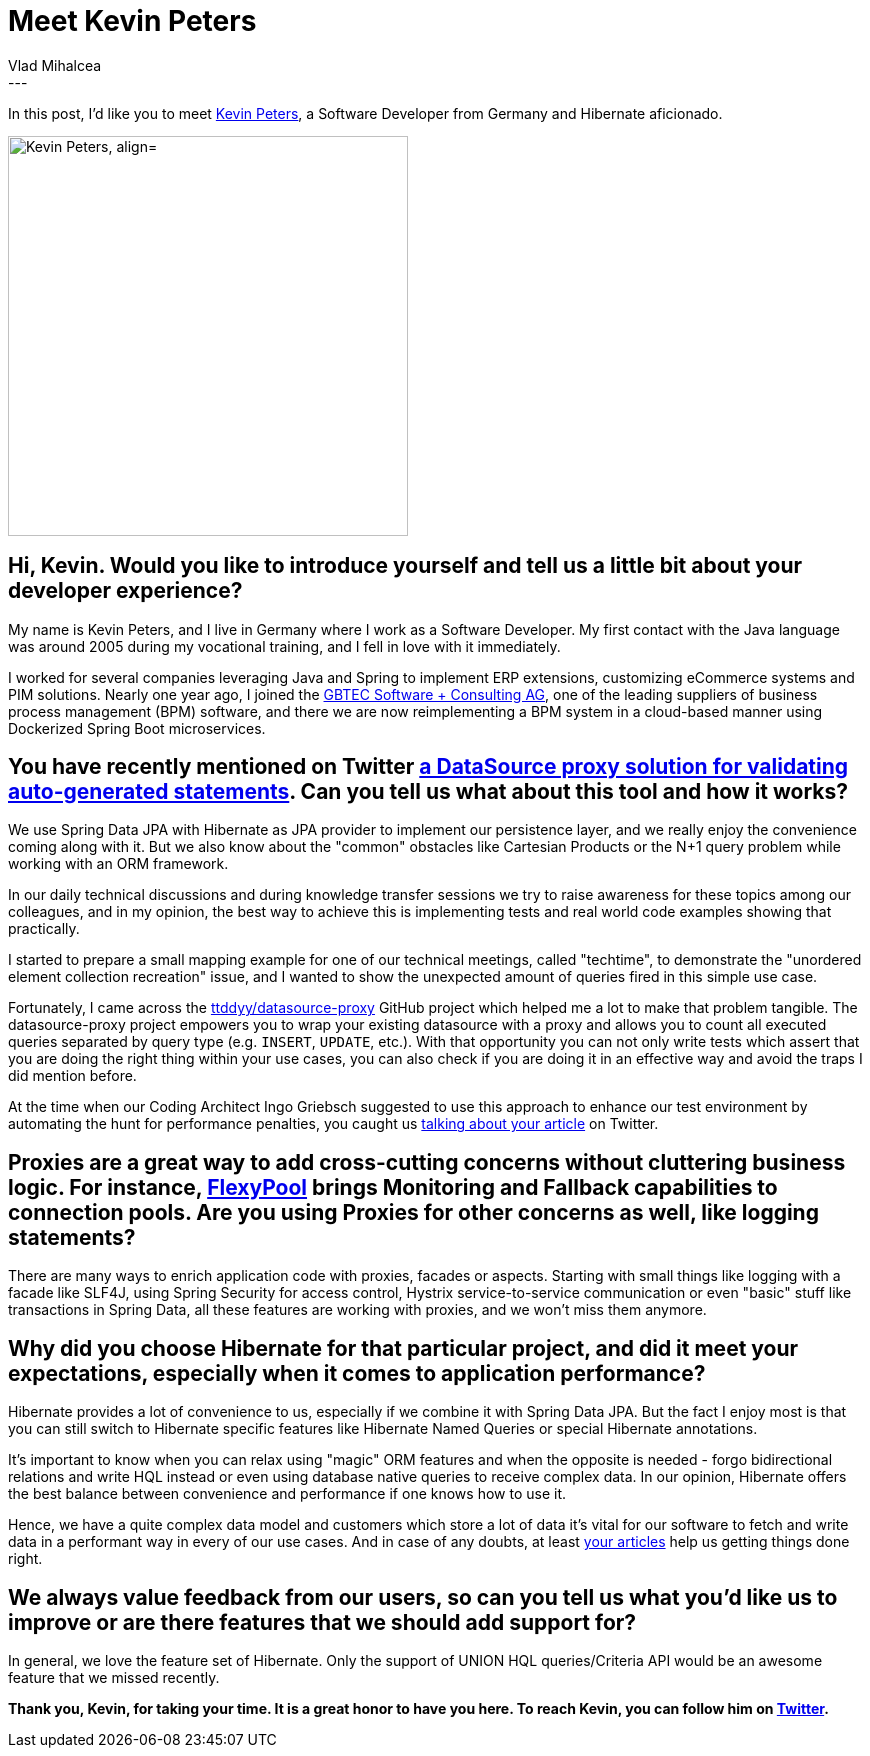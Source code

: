 = Meet Kevin Peters
Vlad Mihalcea
:awestruct-tags: [ "Discussions", "Hibernate ORM", "Interview" ]
:awestruct-layout: blog-post
---

In this post, I'd like you to meet https://twitter.com/_Atze[Kevin Peters], a Software Developer from Germany and Hibernate aficionado.

image::KevinPeters.jpg["Kevin Peters, align="center", width="400"]

== Hi, Kevin. Would you like to introduce yourself and tell us a little bit about your developer experience?

My name is Kevin Peters, and I live in Germany where I work as a Software Developer.
My first contact with the Java language was around 2005 during my vocational training, and I fell in love with it immediately.

I worked for several companies leveraging Java and Spring to implement ERP extensions, customizing eCommerce systems and PIM solutions.
Nearly one year ago, I joined the https://www.gbtec.de/[GBTEC Software + Consulting AG], one of the leading suppliers of business process management (BPM) software,
and there we are now reimplementing a BPM system in a cloud-based manner using Dockerized Spring Boot microservices.

== You have recently mentioned on Twitter https://twitter.com/d0gb0t1/status/83547320766683136[a DataSource proxy solution for validating auto-generated statements]. Can you tell us what about this tool and how it works?

We use Spring Data JPA with Hibernate as JPA provider to implement our persistence layer, and we really enjoy the convenience coming along with it.
But we also know about the "common" obstacles like Cartesian Products or the N+1 query problem while working with an ORM framework.

In our daily technical discussions and during knowledge transfer sessions we try to raise awareness for these topics among our colleagues,
and in my opinion, the best way to achieve this is implementing tests and real world code examples showing that practically.

I started to prepare a small mapping example for one of our technical meetings, called "techtime", to demonstrate the "unordered element collection recreation" issue,
and I wanted to show the unexpected amount of queries fired in this simple use case.

Fortunately, I came across the https://github.com/ttddyy/datasource-proxy[ttddyy/datasource-proxy] GitHub project which helped me a lot to make that problem tangible.
The datasource-proxy project empowers you to wrap your existing datasource with a proxy and allows you to count all executed queries separated by query type (e.g. `INSERT`, `UPDATE`, etc.).
With that opportunity you can not only write tests which assert that you are doing the right thing within your use cases, you can also check if you are doing it in an effective way and avoid the traps I did mention before.

At the time when our Coding Architect Ingo Griebsch suggested to use this approach to enhance our test environment by automating the hunt for performance penalties, you caught us https://vladmihalcea.com/2014/02/01/how-to-detect-the-n-plus-one-query-problem-during-testing/[talking about your article] on Twitter.

== Proxies are a great way to add cross-cutting concerns without cluttering business logic. For instance, https://github.com/vladmihalcea/flexy-pool[FlexyPool] brings Monitoring and Fallback capabilities to connection pools. Are you using Proxies for other concerns as well, like logging statements?

There are many ways to enrich application code with proxies, facades or aspects. Starting with small things like logging with a facade like SLF4J, using Spring Security for access control, Hystrix service-to-service communication or even "basic" stuff like transactions in Spring Data, all these features are working with proxies, and we won't miss them anymore.

== Why did you choose Hibernate for that particular project, and did it meet your expectations, especially when it comes to application performance?

Hibernate provides a lot of convenience to us, especially if we combine it with Spring Data JPA.
But the fact I enjoy most is that you can still switch to Hibernate specific features like Hibernate Named Queries or special Hibernate annotations.

It's important to know when you can relax using "magic" ORM features and when the opposite is needed - forgo bidirectional relations and write HQL instead or even using database native queries to receive complex data.
In our opinion, Hibernate offers the best balance between convenience and performance if one knows how to use it.

Hence, we have a quite complex data model and customers which store a lot of data it's vital for our software to fetch and write data in a performant way in every of our use cases.
And in case of any doubts, at least https://vladmihalcea.com/[your articles] help us getting things done right.

== We always value feedback from our users, so can you tell us what you'd like us to improve or are there features that we should add support for?

In general, we love the feature set of Hibernate. Only the support of UNION HQL queries/Criteria API would be an awesome feature that we missed recently.

*Thank you, Kevin, for taking your time. It is a great honor to have you here. To reach Kevin, you can follow him on https://twitter.com/_Atze[Twitter].*
